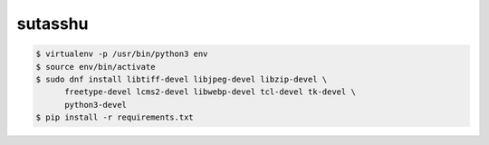 ========
sutasshu
========

.. code-block:: bash

    $ virtualenv -p /usr/bin/python3 env
    $ source env/bin/activate
    $ sudo dnf install libtiff-devel libjpeg-devel libzip-devel \
          freetype-devel lcms2-devel libwebp-devel tcl-devel tk-devel \
          python3-devel
    $ pip install -r requirements.txt
